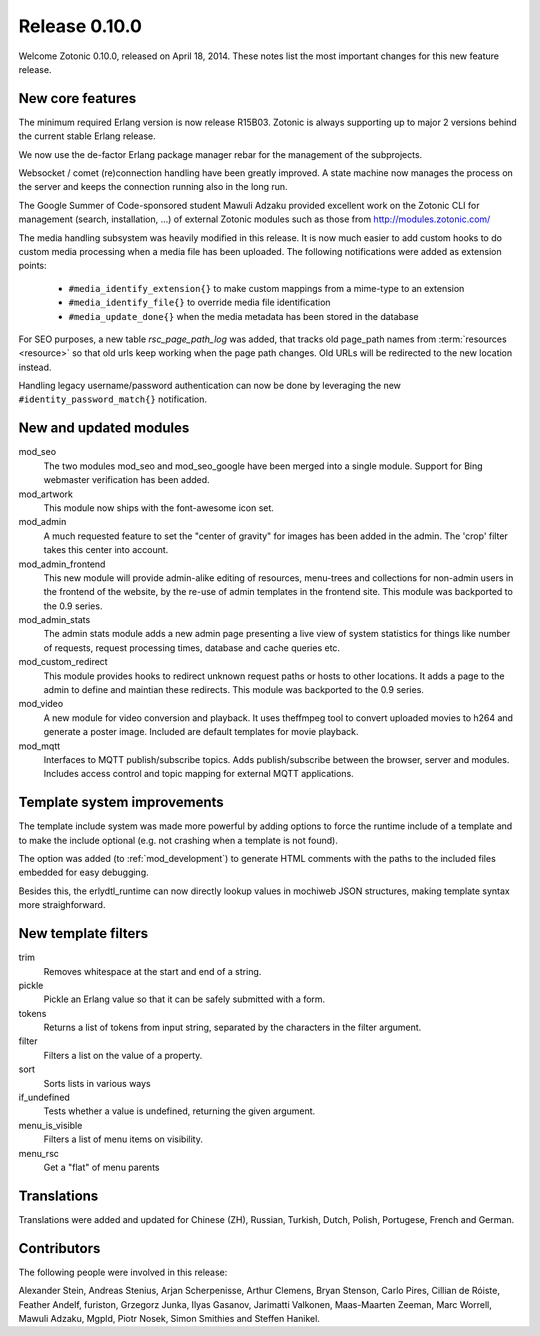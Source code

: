 Release 0.10.0
==============

Welcome Zotonic 0.10.0, released on April 18, 2014. These notes list
the most important changes for this new feature release.


New core features
------------------

The minimum required Erlang version is now release R15B03. Zotonic is
always supporting up to major 2 versions behind the current stable
Erlang release.
 
We now use the de-factor Erlang package manager rebar for the
management of the subprojects. 

Websocket / comet (re)connection handling have been greatly
improved. A state machine now manages the process on the server and
keeps the connection running also in the long run.

The Google Summer of Code-sponsored student Mawuli Adzaku provided
excellent work on the Zotonic CLI for management (search,
installation, ...) of external Zotonic modules such as those from
http://modules.zotonic.com/

The media handling subsystem was heavily modified in this release. It
is now much easier to add custom hooks to do custom media processing
when a media file has been uploaded. The following notifications were
added as extension points:

 * ``#media_identify_extension{}`` to make custom mappings from a mime-type to an extension
 * ``#media_identify_file{}`` to override media file identification
 * ``#media_update_done{}`` when the media metadata has been stored in the database
  
For SEO purposes, a new table `rsc_page_path_log` was added, that tracks old page_path
names from :term:`resources <resource>` so that old urls keep working
when the page path changes. Old URLs will be redirected to the new
location instead.

Handling legacy username/password authentication can now be done by
leveraging the new ``#identity_password_match{}`` notification.


New and updated modules
-----------------------

mod_seo
  The two modules mod_seo and mod_seo_google have been merged into a
  single module. Support for Bing webmaster verification has been
  added.

mod_artwork
  This module now ships with the font-awesome icon set.

mod_admin
  A much requested feature to set the "center of gravity" for images
  has been added in the admin. The 'crop' filter takes this center
  into account.

mod_admin_frontend
  This new module will provide admin-alike editing of resources,
  menu-trees and collections for non-admin users in the frontend of
  the website, by the re-use of admin templates in the frontend
  site. This module was backported to the 0.9 series.

mod_admin_stats
  The admin stats module adds a new admin page presenting a live view
  of system statistics for things like number of requests, request
  processing times, database and cache queries etc.

mod_custom_redirect
  This module provides hooks to redirect unknown request paths or
  hosts to other locations. It adds a page to the admin to define and
  maintian these redirects. This module was backported to the 0.9 series.
     
mod_video
  A new module for video conversion and playback. It uses theffmpeg
  tool to convert uploaded movies to h264 and generate a poster
  image. Included are default templates for movie playback.
 
mod_mqtt
  Interfaces to MQTT publish/subscribe topics. Adds publish/subscribe
  between the browser, server and modules. Includes access control and
  topic mapping for external MQTT applications.


Template system improvements
----------------------------

The template include system was made more powerful by adding options
to force the runtime include of a template and to make the include
optional (e.g. not crashing when a template is not found).

The option was added (to :ref:`mod_development`) to generate HTML
comments with the paths to the included files embedded for easy
debugging.

Besides this, the erlydtl_runtime can now directly lookup values in
mochiweb JSON structures, making template syntax more straighforward.
  

New template filters
-------------------- 

trim
  Removes whitespace at the start and end of a string.

pickle
  Pickle an Erlang value so that it can be safely submitted with a form.

tokens
  Returns a list of tokens from input string, separated by the characters in the filter argument.

filter
  Filters a list on the value of a property.

sort
  Sorts lists in various ways

if_undefined
  Tests whether a value is undefined, returning the given argument.

menu_is_visible
  Filters a list of menu items on visibility.

menu_rsc
  Get a "flat" of menu parents  



Translations
------------

Translations were added and updated for Chinese (ZH), Russian,
Turkish, Dutch, Polish, Portugese, French and German.


Contributors
------------

The following people were involved in this release:

Alexander Stein, Andreas Stenius, Arjan Scherpenisse, Arthur Clemens,
Bryan Stenson, Carlo Pires, Cillian de Róiste, Feather Andelf,
furiston, Grzegorz Junka, Ilyas Gasanov, Jarimatti Valkonen,
Maas-Maarten Zeeman, Marc Worrell, Mawuli Adzaku, Mgpld, Piotr Nosek,
Simon Smithies and Steffen Hanikel.
